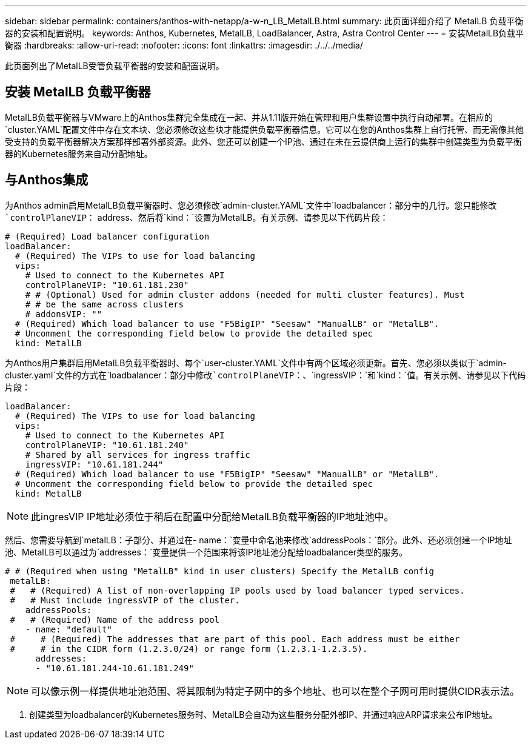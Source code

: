 ---
sidebar: sidebar 
permalink: containers/anthos-with-netapp/a-w-n_LB_MetalLB.html 
summary: 此页面详细介绍了 MetalLB 负载平衡器的安装和配置说明。 
keywords: Anthos, Kubernetes, MetalLB, LoadBalancer, Astra, Astra Control Center 
---
= 安装MetalLB负载平衡器
:hardbreaks:
:allow-uri-read: 
:nofooter: 
:icons: font
:linkattrs: 
:imagesdir: ./../../media/


[role="lead"]
此页面列出了MetalLB受管负载平衡器的安装和配置说明。



== 安装 MetalLB 负载平衡器

MetalLB负载平衡器与VMware上的Anthos集群完全集成在一起、并从1.11版开始在管理和用户集群设置中执行自动部署。在相应的`cluster.YAML`配置文件中存在文本块、您必须修改这些块才能提供负载平衡器信息。它可以在您的Anthos集群上自行托管、而无需像其他受支持的负载平衡器解决方案那样部署外部资源。此外、您还可以创建一个IP池、通过在未在云提供商上运行的集群中创建类型为负载平衡器的Kubernetes服务来自动分配地址。



== 与Anthos集成

为Anthos admin启用MetalLB负载平衡器时、您必须修改`admin-cluster.YAML`文件中`loadbalancer：`部分中的几行。您只能修改`controlPlaneVIP：` address、然后将`kind：`设置为MetalLB。有关示例、请参见以下代码片段：

[listing]
----
# (Required) Load balancer configuration
loadBalancer:
  # (Required) The VIPs to use for load balancing
  vips:
    # Used to connect to the Kubernetes API
    controlPlaneVIP: "10.61.181.230"
    # # (Optional) Used for admin cluster addons (needed for multi cluster features). Must
    # # be the same across clusters
    # addonsVIP: ""
  # (Required) Which load balancer to use "F5BigIP" "Seesaw" "ManualLB" or "MetalLB".
  # Uncomment the corresponding field below to provide the detailed spec
  kind: MetalLB
----
为Anthos用户集群启用MetalLB负载平衡器时、每个`user-cluster.YAML`文件中有两个区域必须更新。首先、您必须以类似于`admin-cluster.yaml`文件的方式在`loadbalancer：`部分中修改`controlPlaneVIP：`、`ingressVIP：`和`kind：`值。有关示例、请参见以下代码片段：

[listing]
----
loadBalancer:
  # (Required) The VIPs to use for load balancing
  vips:
    # Used to connect to the Kubernetes API
    controlPlaneVIP: "10.61.181.240"
    # Shared by all services for ingress traffic
    ingressVIP: "10.61.181.244"
  # (Required) Which load balancer to use "F5BigIP" "Seesaw" "ManualLB" or "MetalLB".
  # Uncomment the corresponding field below to provide the detailed spec
  kind: MetalLB
----

NOTE: 此ingresVIP IP地址必须位于稍后在配置中分配给MetalLB负载平衡器的IP地址池中。

然后、您需要导航到`metalLB：`子部分、并通过在`- name：`变量中命名池来修改`addressPools：`部分。此外、还必须创建一个IP地址池、MetalLB可以通过为`addresses：`变量提供一个范围来将该IP地址池分配给loadbalancer类型的服务。

[listing]
----
# # (Required when using "MetalLB" kind in user clusters) Specify the MetalLB config
 metalLB:
 #   # (Required) A list of non-overlapping IP pools used by load balancer typed services.
 #   # Must include ingressVIP of the cluster.
    addressPools:
 #   # (Required) Name of the address pool
    - name: "default"
 #     # (Required) The addresses that are part of this pool. Each address must be either
 #     # in the CIDR form (1.2.3.0/24) or range form (1.2.3.1-1.2.3.5).
      addresses:
      - "10.61.181.244-10.61.181.249"
----

NOTE: 可以像示例一样提供地址池范围、将其限制为特定子网中的多个地址、也可以在整个子网可用时提供CIDR表示法。

. 创建类型为loadbalancer的Kubernetes服务时、MetalLB会自动为这些服务分配外部IP、并通过响应ARP请求来公布IP地址。

